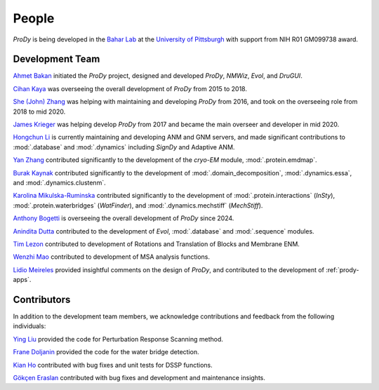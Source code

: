 .. _people:

People
===============================================================================

*ProDy* is being developed in the `Bahar Lab`_ at the `University of Pittsburgh`_
with support from NIH R01 GM099738 award.

Development Team
----------------

`Ahmet Bakan`_ initiated the *ProDy* project, designed and developed
*ProDy*, *NMWiz*, *Evol*, and *DruGUI*.

`Cihan Kaya`_ was overseeing the overall development of *ProDy* from 
2015 to 2018.

`She (John) Zhang`_ was helping with maintaining and developing
*ProDy* from 2016, and took on the overseeing role from 2018 to mid 2020.

`James Krieger`_ was helping develop *ProDy* from 2017 and became the main 
overseer and developer in mid 2020.

`Hongchun Li`_ is currently maintaining and developing ANM and GNM servers, 
and made significant contributions to :mod:`.database` and :mod:`.dynamics` 
including *SignDy* and Adaptive ANM.

`Yan Zhang`_ contributed significantly to the development of 
the *cryo-EM* module, :mod:`.protein.emdmap`.

`Burak Kaynak`_ contributed significantly to the development of 
:mod:`.domain_decomposition`, :mod:`.dynamics.essa`, and
:mod:`.dynamics.clustenm`. 

`Karolina Mikulska-Ruminska`_ contributed significantly to the development of 
:mod:`.protein.interactions` (*InSty*), :mod:`.protein.waterbridges`
(*WatFinder*), and :mod:`.dynamics.mechstiff` (*MechStiff*).

`Anthony Bogetti`_ is overseeing the overall development of *ProDy* since 
2024.

`Anindita Dutta`_ contributed to the development of *Evol*,
:mod:`.database` and :mod:`.sequence` modules.

`Tim Lezon`_ contributed to development of Rotations and Translation of
Blocks and Membrane ENM.

`Wenzhi Mao`_ contributed to development of MSA analysis functions.

`Lidio Meireles`_ provided insightful comments on the design of *ProDy*,
and contributed to the development of :ref:`prody-apps`.

Contributors
------------

In addition to the development team members, we acknowledge
contributions and feedback from the following individuals:


`Ying Liu`_ provided the code for Perturbation Response Scanning method.

`Frane Doljanin`_ provided the code for the water bridge detection.

`Kian Ho`_ contributed with bug fixes and unit tests for DSSP functions.

`Gökçen Eraslan`_ contributed with bug fixes and development and maintenance
insights.



.. _Ahmet Bakan: https://scholar.google.com/citations?user=-QAYVgMAAAAJ&hl=en
.. _Cihan Kaya: https://www.linkedin.com/in/cihan-kaya/
.. _Bahar Lab: http://www.bahargroup.org/Faculty/bahar/
.. _University of Pittsburgh: http://www.pitt.edu/
.. _Anindita Dutta: http://www.linkedin.com/pub/anindita-dutta/5a/568/a90
.. _Wenzhi Mao: http://www.linkedin.com/pub/wenzhi-mao/2a/29a/29
.. _Lidio Meireles: http://www.linkedin.com/in/lidio
.. _Ying Liu: http://www.linkedin.com/pub/ying-liu/15/48b/5a9
.. _Kian Ho: https://github.com/kianho
.. _Gökçen Eraslan: http://blog.yeredusuncedernegi.com/
.. _Tim Lezon: https://scholar.google.pl/citations?user=1MwNI3EAAAAJ&hl=pl&oi=ao
.. _Chakra Chennubhotla: http://www.csb.pitt.edu/Faculty/Chakra/
.. _She (John) Zhang: https://www.linkedin.com/in/she-zhang-49164399/
.. _Hongchun Li: http://www.pitt.edu/~hongchun/
.. _James Krieger: https://scholar.google.pl/citations?user=DoiCjkUAAAAJ&hl=pl
.. _Yan Zhang: https://scholar.google.pl/citations?user=VxwU0pgAAAAJ&hl=pl&oi=sra
.. _Burak Kaynak: https://scholar.google.pl/citations?user=gP8RokwAAAAJ&hl=pl&oi=ao
.. _Karolina Mikulska-Ruminska: https://scholar.google.pl/citations?user=IpyPHRwAAAAJ&hl=pl
.. _Anthony Bogetti: https://scholar.google.pl/citations?hl=pl&user=9qQClIcAAAAJ
.. _Frane Doljanin: https://github.com/fdoljanin